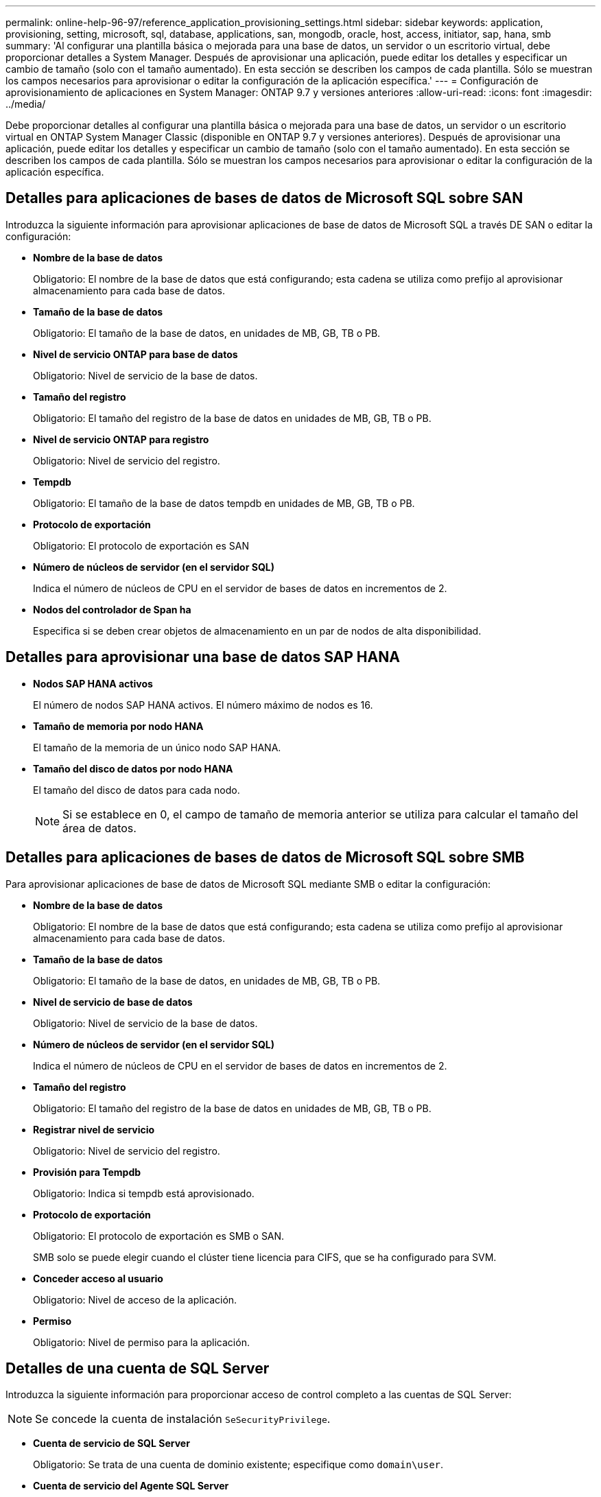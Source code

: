 ---
permalink: online-help-96-97/reference_application_provisioning_settings.html 
sidebar: sidebar 
keywords: application, provisioning, setting, microsoft, sql, database, applications, san, mongodb, oracle, host, access, initiator, sap, hana, smb 
summary: 'Al configurar una plantilla básica o mejorada para una base de datos, un servidor o un escritorio virtual, debe proporcionar detalles a System Manager. Después de aprovisionar una aplicación, puede editar los detalles y especificar un cambio de tamaño (solo con el tamaño aumentado). En esta sección se describen los campos de cada plantilla. Sólo se muestran los campos necesarios para aprovisionar o editar la configuración de la aplicación específica.' 
---
= Configuración de aprovisionamiento de aplicaciones en System Manager: ONTAP 9.7 y versiones anteriores
:allow-uri-read: 
:icons: font
:imagesdir: ../media/


[role="lead"]
Debe proporcionar detalles al configurar una plantilla básica o mejorada para una base de datos, un servidor o un escritorio virtual en ONTAP System Manager Classic (disponible en ONTAP 9.7 y versiones anteriores). Después de aprovisionar una aplicación, puede editar los detalles y especificar un cambio de tamaño (solo con el tamaño aumentado). En esta sección se describen los campos de cada plantilla. Sólo se muestran los campos necesarios para aprovisionar o editar la configuración de la aplicación específica.



== Detalles para aplicaciones de bases de datos de Microsoft SQL sobre SAN

Introduzca la siguiente información para aprovisionar aplicaciones de base de datos de Microsoft SQL a través DE SAN o editar la configuración:

* *Nombre de la base de datos*
+
Obligatorio: El nombre de la base de datos que está configurando; esta cadena se utiliza como prefijo al aprovisionar almacenamiento para cada base de datos.

* *Tamaño de la base de datos*
+
Obligatorio: El tamaño de la base de datos, en unidades de MB, GB, TB o PB.

* *Nivel de servicio ONTAP para base de datos*
+
Obligatorio: Nivel de servicio de la base de datos.

* *Tamaño del registro*
+
Obligatorio: El tamaño del registro de la base de datos en unidades de MB, GB, TB o PB.

* *Nivel de servicio ONTAP para registro*
+
Obligatorio: Nivel de servicio del registro.

* *Tempdb*
+
Obligatorio: El tamaño de la base de datos tempdb en unidades de MB, GB, TB o PB.

* *Protocolo de exportación*
+
Obligatorio: El protocolo de exportación es SAN

* *Número de núcleos de servidor (en el servidor SQL)*
+
Indica el número de núcleos de CPU en el servidor de bases de datos en incrementos de 2.

* *Nodos del controlador de Span ha*
+
Especifica si se deben crear objetos de almacenamiento en un par de nodos de alta disponibilidad.





== Detalles para aprovisionar una base de datos SAP HANA

* *Nodos SAP HANA activos*
+
El número de nodos SAP HANA activos. El número máximo de nodos es 16.

* *Tamaño de memoria por nodo HANA*
+
El tamaño de la memoria de un único nodo SAP HANA.

* *Tamaño del disco de datos por nodo HANA*
+
El tamaño del disco de datos para cada nodo.

+
[NOTE]
====
Si se establece en 0, el campo de tamaño de memoria anterior se utiliza para calcular el tamaño del área de datos.

====




== Detalles para aplicaciones de bases de datos de Microsoft SQL sobre SMB

Para aprovisionar aplicaciones de base de datos de Microsoft SQL mediante SMB o editar la configuración:

* *Nombre de la base de datos*
+
Obligatorio: El nombre de la base de datos que está configurando; esta cadena se utiliza como prefijo al aprovisionar almacenamiento para cada base de datos.

* *Tamaño de la base de datos*
+
Obligatorio: El tamaño de la base de datos, en unidades de MB, GB, TB o PB.

* *Nivel de servicio de base de datos*
+
Obligatorio: Nivel de servicio de la base de datos.

* *Número de núcleos de servidor (en el servidor SQL)*
+
Indica el número de núcleos de CPU en el servidor de bases de datos en incrementos de 2.

* *Tamaño del registro*
+
Obligatorio: El tamaño del registro de la base de datos en unidades de MB, GB, TB o PB.

* *Registrar nivel de servicio*
+
Obligatorio: Nivel de servicio del registro.

* *Provisión para Tempdb*
+
Obligatorio: Indica si tempdb está aprovisionado.

* *Protocolo de exportación*
+
Obligatorio: El protocolo de exportación es SMB o SAN.

+
SMB solo se puede elegir cuando el clúster tiene licencia para CIFS, que se ha configurado para SVM.

* *Conceder acceso al usuario*
+
Obligatorio: Nivel de acceso de la aplicación.

* *Permiso*
+
Obligatorio: Nivel de permiso para la aplicación.





== Detalles de una cuenta de SQL Server

Introduzca la siguiente información para proporcionar acceso de control completo a las cuentas de SQL Server:

[NOTE]
====
Se concede la cuenta de instalación `SeSecurityPrivilege`.

====
* *Cuenta de servicio de SQL Server*
+
Obligatorio: Se trata de una cuenta de dominio existente; especifique como `domain\user`.

* *Cuenta de servicio del Agente SQL Server*
+
Opcional: Esta es esta cuenta de dominio si el servicio de agente de servidor SQL está configurado, especifique el formato domain\user.





== Información detallada de las aplicaciones de base de datos de Oracle

Introduzca la siguiente información para aprovisionar las aplicaciones de la base de datos Oracle o editar la configuración:

* *Nombre de la base de datos*
+
Obligatorio: El nombre de la base de datos que está configurando; esta cadena se utiliza como prefijo al aprovisionar almacenamiento para cada base de datos.

* *Tamaño del archivo de datos*
+
Obligatorio: El tamaño del archivo de datos, en unidades de MB, GB, TB o PB.

* *Nivel de servicio ONTAP para archivo de datos*
+
Obligatorio: Nivel de servicio del archivo de datos.

* *Redo Log Group Size*
+
Obligatorio: El tamaño del grupo de registros de recuperación, en unidades de MB, GB, TB o PB.

* *Nivel de servicio de ONTAP para Grupo de registros de redo*
+
Obligatorio: Nivel de servicio del grupo redo log.

* *Tamaño del registro de archivo*
+
Obligatorio: El tamaño del registro de archivo, en unidades de MB, GB, TB o PB.

* *Nivel de servicio ONTAP para el registro de archivo*
+
Obligatorio: Nivel de servicio del grupo de archivado.

* *Protocolo de exportación*
+
Protocolo de exportación: SAN o NFS

* *Iniciadores*
+
Una lista de los iniciadores (WWPN o IQN) separados por comas en el iGroup.

* *Conceder acceso al host*
+
El nombre de host al que se va a dar acceso a la aplicación.





== Detalles para aplicaciones MongoDB

Debe introducir la siguiente información para aprovisionar aplicaciones MongoDB o editar la configuración:

* *Nombre de la base de datos*
+
Obligatorio: El nombre de la base de datos que está configurando; esta cadena se utiliza como prefijo al aprovisionar almacenamiento para cada base de datos.

* *Tamaño del conjunto de datos*
+
Obligatorio: El tamaño del archivo de datos, en unidades de MB, GB, TB o PB.

* *Nivel de servicio ONTAP para conjunto de datos*
+
Obligatorio: Nivel de servicio del archivo de datos.

* *Factor de replicación*
+
Obligatorio: El número de réplicas.

* *Asignación para host primario*
+
Obligatorio: Nombre del host primario.

* *Asignación para el host de réplica 1*
+
Obligatorio: El nombre de la primera réplica del host.

* *Asignación para el host de réplica 2*
+
Obligatorio: Nombre de la segunda réplica de host.





== Detalles de las aplicaciones de escritorio virtual

Para aprovisionar las infraestructuras de puestos de trabajo virtuales (VDI) o editar la configuración, debe introducir la siguiente información:

* *Tamaño medio del escritorio (utilizado para el escritorio virtual SAN)*
+
Esto se utiliza para determinar el tamaño aprovisionado por thin-provisioning de cada volumen en unidades de MB, GB, TB o PB.

* *Tamaño del escritorio*
+
Esta opción se utiliza para determinar el tamaño de los volúmenes que se deben aprovisionar en unidades de MB, GB, TB o PB.

* *Nivel de servicio ONTAP para escritorios*
+
Obligatorio: Nivel de servicio del archivo de datos.

* *Número de escritorios*
+
Este número se utiliza para determinar el número de volúmenes que se han creado.

+
[NOTE]
====
Esto no se utiliza para aprovisionar los equipos virtuales.

====
* *Seleccione Hypervisor*
+
El hipervisor que se utiliza para estos volúmenes; el hipervisor determina el protocolo de almacén de datos correcto. Las opciones son VMware, Hyper-V o XenServer/KVM.

* *Persistencia de escritorio*
+
Determina si el puesto de trabajo tiene persistencia o no. Al seleccionar la persistencia de escritorios, se establecen los valores predeterminados del volumen, como las programaciones de Snapshot y las políticas de deduplicación de posproceso. Las eficiencias inline están habilitadas de forma predeterminada para todos los volúmenes.

+
[NOTE]
====
Estas políticas se pueden modificar manualmente después del aprovisionamiento.

====
* *Prefijo de Datastore*
+
El valor introducido se utiliza para generar los nombres de los almacenes de datos y, si corresponde, el nombre de la política de exportación o el nombre del recurso compartido.

* *Protocolo de exportación*
+
Protocolo de exportación: SAN o NFS

* *Iniciadores*
+
Una lista de los iniciadores (WWPN o IQN) separados por comas en el iGroup.

* *Conceder acceso al host*
+
El nombre de host al que se va a dar acceso a la aplicación.





== Detalles del iniciador

Introduzca la siguiente información para configurar el iniciador:

* *IGroup*
+
Puede seleccionar un grupo existente o crear uno nuevo.

* *Nombre del iGroup*
+
El nombre del nuevo iGroup.

* *Iniciadores*
+
Una lista de los iniciadores (WWPN o IQN) separados por comas en el iGroup.



Los siguientes campos sólo se aplican al aprovisionamiento _SAP HANA_:

* *Tipo de SO del iniciador*
+
El tipo de sistema operativo del nuevo iGroup.

* *Portset FCP*
+
El conjunto de puertos FCP al que está vinculado el iGroup.





== Configuración de acceso a host

Debe introducir la siguiente información para configurar el acceso del host a los volúmenes:

* *Configuración de exportación de volumen*
+
Seleccione la política de exportación que se aplicará a los volúmenes durante la creación. Las opciones son:

+
** Permitir todo
+
Esta opción implica que se crea una regla de exportación que permite el acceso de lectura y escritura a cualquier cliente.

** Crear directiva personalizada
+
Esta opción permite especificar una lista de direcciones IP de host para recibir acceso de lectura/escritura.



+
[NOTE]
====
Puede modificar la política de exportación de volúmenes posteriormente mediante los flujos de trabajo de System Manager.

====
* *Direcciones IP del host*
+
Esta es una lista de direcciones IP separadas por comas.

+
[NOTE]
====
Para los sistemas basados en NFS, se crea una nueva política de exportación mediante el prefijo del almacén de datos y se crea una regla en ella para dar acceso a la lista de IP.

====




== Detalles de la aplicación

Cuando se agrega la aplicación, puede ver los ajustes de configuración en la pestaña *Descripción general* de la ventana Detalles de la aplicación. En función del tipo de aplicación que se haya configurado, se muestran otros detalles, como NFS o CIFS Access y Permissions.

* *Tipo*
+
Este es el tipo de aplicación general, base de datos o infraestructura virtual que se ha creado.

* *SVM*
+
El nombre de la máquina virtual de servidor en la que se creó la aplicación.

* *Tamaño*
+
El tamaño total del volumen.

* *Disponible*
+
La cantidad de espacio disponible actualmente en el volumen.

* *Protección*
+
El tipo de protección de datos configurado.



Puede expandir los paneles *componentes* y *volúmenes* para obtener detalles de rendimiento sobre el espacio utilizado, IOPS y latencia.

[NOTE]
====
El tamaño utilizado que se muestra en el panel componentes es diferente del tamaño utilizado que se muestra en la CLI.

====